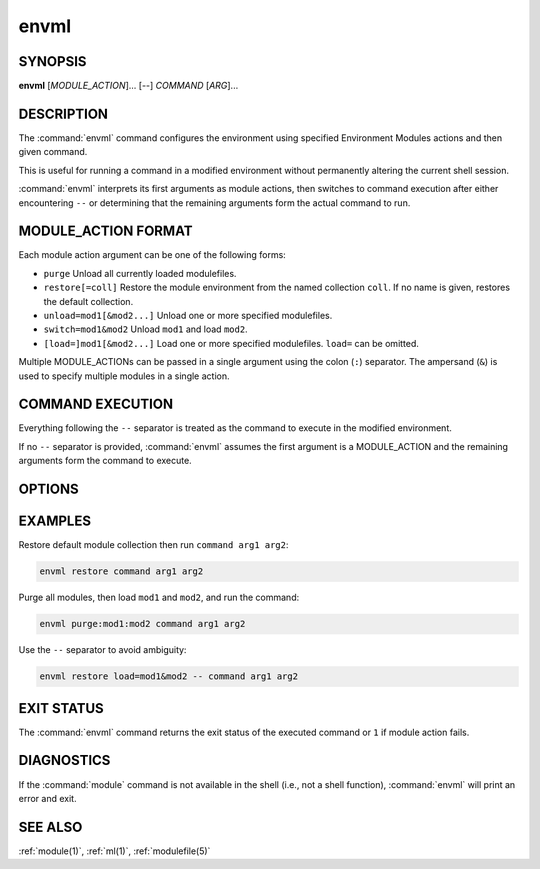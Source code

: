 .. _envml(1):

envml
=====

SYNOPSIS
--------

**envml** [*MODULE_ACTION*]... [--] *COMMAND* [*ARG*]...

DESCRIPTION
-----------

The :command:`envml` command configures the environment using specified
Environment Modules actions and then given command.

This is useful for running a command in a modified environment without
permanently altering the current shell session.

:command:`envml` interprets its first arguments as module actions, then
switches to command execution after either encountering ``--`` or determining
that the remaining arguments form the actual command to run.

MODULE_ACTION FORMAT
--------------------

Each module action argument can be one of the following forms:

- ``purge``
  Unload all currently loaded modulefiles.

- ``restore[=coll]``
  Restore the module environment from the named collection ``coll``. If no
  name is given, restores the default collection.

- ``unload=mod1[&mod2...]``
  Unload one or more specified modulefiles.

- ``switch=mod1&mod2``
  Unload ``mod1`` and load ``mod2``.

- ``[load=]mod1[&mod2...]``
  Load one or more specified modulefiles. ``load=`` can be omitted.

Multiple MODULE_ACTIONs can be passed in a single argument using the colon
(``:``) separator. The ampersand (``&``) is used to specify multiple modules
in a single action.

COMMAND EXECUTION
-----------------

Everything following the ``--`` separator is treated as the command to execute
in the modified environment.

If no ``--`` separator is provided, :command:`envml` assumes the first
argument is a MODULE_ACTION and the remaining arguments form the command to
execute.

OPTIONS
-------

.. option:: --help, -h

 Display usage information and exit.

EXAMPLES
--------

Restore default module collection then run ``command arg1 arg2``:

.. code-block:: sh

    envml restore command arg1 arg2

Purge all modules, then load ``mod1`` and ``mod2``, and run the command:

.. code-block:: sh

    envml purge:mod1:mod2 command arg1 arg2

Use the ``--`` separator to avoid ambiguity:

.. code-block:: sh

    envml restore load=mod1&mod2 -- command arg1 arg2

EXIT STATUS
-----------

The :command:`envml` command returns the exit status of the executed command
or ``1`` if module action fails.

DIAGNOSTICS
-----------

If the :command:`module` command is not available in the shell (i.e., not a
shell function), :command:`envml` will print an error and exit.

SEE ALSO
--------

:ref:`module(1)`, :ref:`ml(1)`, :ref:`modulefile(5)`
